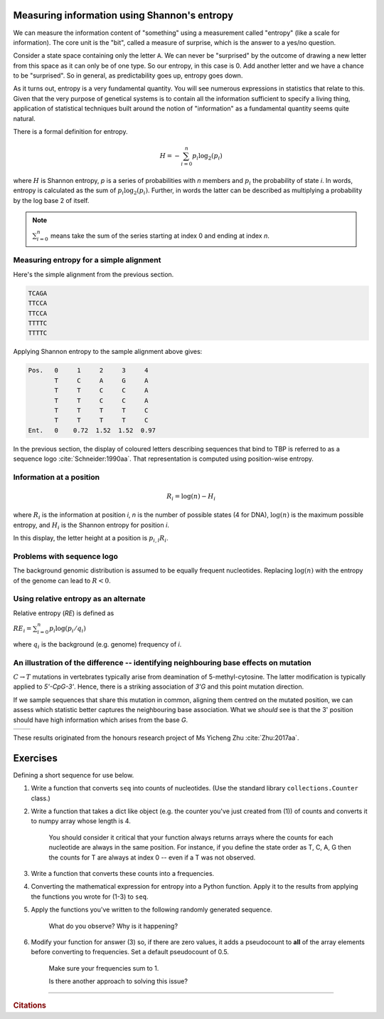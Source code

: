 .. _shannon_entropy:

Measuring information using Shannon's entropy
=============================================

We can measure the information content of "something" using a measurement called "entropy" (like a scale for information). The core unit is the "bit", called a measure of surprise, which is the answer to a yes/no question.

Consider a state space containing only the letter ``A``. We can never be "surprised" by the outcome of drawing a new letter from this space as it can only be of one type. So our entropy, in this case is 0. Add another letter and we have a chance to be "surprised". So in general, as predictability goes up, entropy goes down.

As it turns out, entropy is a very fundamental quantity. You will see numerous expressions in statistics that relate to this. Given that the very purpose of genetical systems is to contain all the information sufficient to specify a living thing, application of statistical techniques built around the notion of "information" as a fundamental quantity seems quite natural.

There is a formal definition for entropy.

.. math::
    H = -\sum_{i=0}^n p_i \log_2(p_i)

where :math:`H` is Shannon entropy, `p` is a series of probabilities with `n` members and :math:`p_i` the probability of state `i`. In words, entropy is calculated as the sum of :math:`p_i\log_2(p_i)`. Further, in words the latter can be described as multiplying a probability by the log base 2 of itself.

.. note:: :math:`\sum_{i=0}^n` means take the sum of the series starting at index 0 and ending at index `n`.

Measuring entropy for a simple alignment
----------------------------------------

Here's the simple alignment from the previous section.

.. code-block:: text
    
    TCAGA
    TTCCA
    TTCCA
    TTTTC
    TTTTC

Applying Shannon entropy to the sample alignment above gives:

.. code-block:: text
    
    Pos.   0     1     2     3     4
           T     C     A     G     A
           T     T     C     C     A
           T     T     C     C     A
           T     T     T     T     C
           T     T     T     T     C
    Ent.   0    0.72  1.52  1.52  0.97

In the previous section, the display of coloured letters describing sequences that bind to TBP is referred to as a sequence logo :cite:`Schneider:1990aa`. That representation is computed using position-wise entropy.

.. _information:

Information at a position
-------------------------

.. math::
    R_i=\log(n) - H_i

where :math:`R_i` is the information at position `i`, `n` is the number of possible states (4 for DNA), :math:`\log(n)` is the maximum possible entropy, and :math:`H_i` is the Shannon entropy for position `i`.

In this display, the letter height at a position is :math:`p_{i,l} R_i`.

Problems with sequence logo
---------------------------

The background genomic distribution is assumed to be equally frequent nucleotides. Replacing :math:`\log(n)` with the entropy of the genome can lead to :math:`R<0`.

Using relative entropy as an alternate
--------------------------------------

Relative entropy (`RE`) is defined as

:math:`RE_i = \sum_{i=0}^n p_i \log(p_i / q_i)`

where :math:`q_i` is the background (e.g. genome) frequency of `i`.

An illustration of the difference -- identifying neighbouring base effects on mutation
--------------------------------------------------------------------------------------

:math:`C\rightarrow T` mutations in vertebrates typically arise from deamination of 5-methyl-cytosine. The latter modification is typically applied to `5'-CpG-3'`. Hence, there is a striking association of `3'G` and this point mutation direction.

If we sample sequences that share this mutation in common, aligning them centred on the mutated position, we can assess which statistic better captures the neighbouring base association. What we *should* see is that the 3' position should have high information which arises from the base `G`.

.. todo:: use latest images from mutation motif

.. list-table::

    * - .. image:: /_static/images/seqcomp/CtoT_MI.png
            :scale: 50 %
      - .. image:: /_static/images/seqcomp/CtoT_RE.png
            :scale: 50 %

These results originated from the honours research project of Ms Yicheng Zhu :cite:`Zhu:2017aa`.

Exercises
=========

Defining a short sequence for use below.

.. jupyter-execute::
    :linenos:

    seq = "AGCCATTGCAAA"

#. Write a function that converts ``seq`` into counts of nucleotides. (Use the standard library ``collections.Counter`` class.)

#. Write a function that takes a dict like object (e.g. the counter you've just created from (1)) of counts and converts it to numpy array whose length is 4.

    You should consider it critical that your function always returns arrays where the counts for each nucleotide are always in the same position. For instance, if you define the state order as T, C, A, G then the counts for T are always at index 0 -- even if a T was not observed.

#. Write a function that converts these counts into a frequencies.

#. Converting the mathematical expression for entropy into a Python function. Apply it to the results from applying the functions you wrote for (1-3) to ``seq``.

#. Apply the functions you've written to the following randomly generated sequence.

    .. jupyter-execute::
        :hide-code:

        from random import choices
    
        rand_seq = "".join(choices("AAACCGGGG", k=50))
        rand_seq

    What do you observe? Why is it happening?

#. Modify your function for answer (3) so, if there are zero values, it adds a pseudocount to **all** of the array elements before converting to frequencies. Set a default pseudocount of 0.5.

    Make sure your frequencies sum to 1.

    Is there another approach to solving this issue?

------

.. rubric:: Citations

.. bibliography:: /references.bib
    :filter: docname in docnames
    :style: alpha
